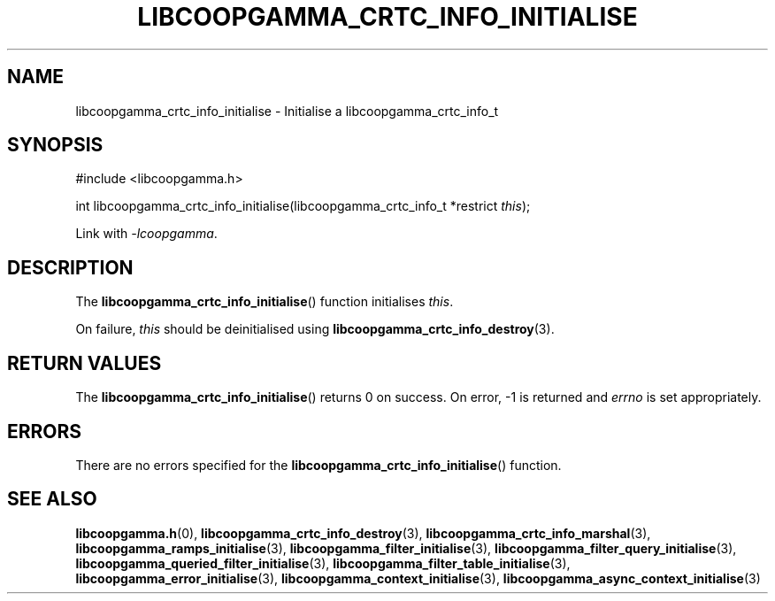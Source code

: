 .TH LIBCOOPGAMMA_CRTC_INFO_INITIALISE 3 LIBCOOPGAMMA
.SH "NAME"
libcoopgamma_crtc_info_initialise - Initialise a libcoopgamma_crtc_info_t
.SH "SYNOPSIS"
.nf
#include <libcoopgamma.h>

int libcoopgamma_crtc_info_initialise(libcoopgamma_crtc_info_t *restrict \fIthis\fP);
.fi
.P
Link with
.IR -lcoopgamma .
.SH "DESCRIPTION"
The
.BR libcoopgamma_crtc_info_initialise ()
function initialises
.IR this .
.P
On failure,
.I this
should be deinitialised using
.BR libcoopgamma_crtc_info_destroy (3).
.SH "RETURN VALUES"
The
.BR libcoopgamma_crtc_info_initialise ()
returns 0 on success. On error, -1 is returned and
.I errno
is set appropriately.
.SH "ERRORS"
There are no errors specified for the
.BR libcoopgamma_crtc_info_initialise ()
function.
.SH "SEE ALSO"
.BR libcoopgamma.h (0),
.BR libcoopgamma_crtc_info_destroy (3),
.BR libcoopgamma_crtc_info_marshal (3),
.BR libcoopgamma_ramps_initialise (3),
.BR libcoopgamma_filter_initialise (3),
.BR libcoopgamma_filter_query_initialise (3),
.BR libcoopgamma_queried_filter_initialise (3),
.BR libcoopgamma_filter_table_initialise (3),
.BR libcoopgamma_error_initialise (3),
.BR libcoopgamma_context_initialise (3),
.BR libcoopgamma_async_context_initialise (3)
